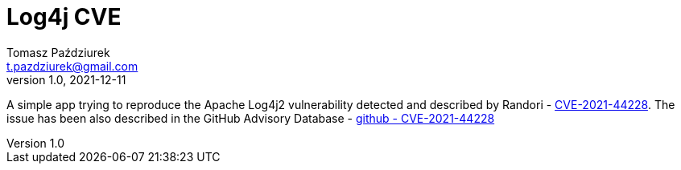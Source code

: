 = Log4j CVE
Tomasz Paździurek <t.pazdziurek@gmail.com>;
v1.0, 2021-12-11

:experimental:

A simple app trying to reproduce the Apache Log4j2 vulnerability detected and described by
Randori - link:https://www.randori.com/blog/cve-2021-44228/[CVE-2021-44228].
The issue has been also described in the GitHub Advisory Database - link:https://github.com/advisories/GHSA-jfh8-c2jp-5v3q[github - CVE-2021-44228]

